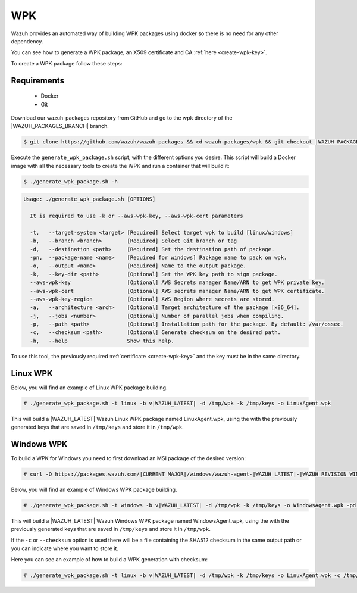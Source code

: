 .. Copyright (C) 2021 Wazuh, Inc.

.. _create-wpk:

WPK
===

Wazuh provides an automated way of building WPK packages using docker so there is no need for any other dependency.

You can see how to generate a WPK package, an X509 certificate and CA :ref:`here <create-wpk-key>`.

To create a WPK package follow these steps:

Requirements
^^^^^^^^^^^^

 * Docker
 * Git

Download our wazuh-packages repository from GitHub and go to the wpk directory of the |WAZUH_PACKAGES_BRANCH| branch.

.. code-block:: console

 $ git clone https://github.com/wazuh/wazuh-packages && cd wazuh-packages/wpk && git checkout |WAZUH_PACKAGES_BRANCH|

Execute the ``generate_wpk_package.sh`` script, with the different options you desire. This script will build a Docker image with all the necessary tools to create the WPK and run a container that will build it:

.. code-block:: console

  $ ./generate_wpk_package.sh -h

.. code-block:: none
  :class: output

  Usage: ./generate_wpk_package.sh [OPTIONS]
  
    It is required to use -k or --aws-wpk-key, --aws-wpk-cert parameters

    -t,   --target-system <target> [Required] Select target wpk to build [linux/windows]
    -b,   --branch <branch>        [Required] Select Git branch or tag
    -d,   --destination <path>     [Required] Set the destination path of package.
    -pn,  --package-name <name>    [Required for windows] Package name to pack on wpk.
    -o,   --output <name>          [Required] Name to the output package.
    -k,   --key-dir <path>         [Optional] Set the WPK key path to sign package.
    --aws-wpk-key                  [Optional] AWS Secrets manager Name/ARN to get WPK private key.
    --aws-wpk-cert                 [Optional] AWS secrets manager Name/ARN to get WPK certificate.
    --aws-wpk-key-region           [Optional] AWS Region where secrets are stored.
    -a,   --architecture <arch>    [Optional] Target architecture of the package [x86_64].
    -j,   --jobs <number>          [Optional] Number of parallel jobs when compiling.
    -p,   --path <path>            [Optional] Installation path for the package. By default: /var/ossec.
    -c,   --checksum <path>        [Optional] Generate checksum on the desired path.
    -h,   --help                   Show this help.

To use this tool, the previously required :ref:`certificate <create-wpk-key>` and the key must be in the same directory.

Linux WPK
^^^^^^^^^

Below, you will find an example of Linux WPK package building.

.. code-block:: console

  # ./generate_wpk_package.sh -t linux -b v|WAZUH_LATEST| -d /tmp/wpk -k /tmp/keys -o LinuxAgent.wpk

This will build a |WAZUH_LATEST| Wazuh Linux WPK package named LinuxAgent.wpk, using the  with the previously generated keys that are saved in ``/tmp/keys`` and store it in ``/tmp/wpk``.

Windows WPK
^^^^^^^^^^^

To build a WPK for Windows you need to first download an MSI package of the desired version:

.. code-block:: console

  # curl -O https://packages.wazuh.com/|CURRENT_MAJOR|/windows/wazuh-agent-|WAZUH_LATEST|-|WAZUH_REVISION_WINDOWS|.msi

Below, you will find an example of Windows WPK package building.

.. code-block:: console

  # ./generate_wpk_package.sh -t windows -b v|WAZUH_LATEST| -d /tmp/wpk -k /tmp/keys -o WindowsAgent.wpk -pd /tmp/wazuh-agent-|WAZUH_LATEST|-|WAZUH_REVISION_WINDOWS|.msi

This will build a |WAZUH_LATEST| Wazuh Windows WPK package named WindowsAgent.wpk, using the  with the previously generated keys that are saved in ``/tmp/keys`` and store it in ``/tmp/wpk``.

If the ``-c`` or ``--checksum`` option is used there will be a file containing the SHA512 checksum in the same output path or you can indicate where you want to store it.

Here you can see an example of how to build a WPK generation with checksum:

.. code-block:: console

  # ./generate_wpk_package.sh -t linux -b v|WAZUH_LATEST| -d /tmp/wpk -k /tmp/keys -o LinuxAgent.wpk -c /tmp/wpk_checksum
